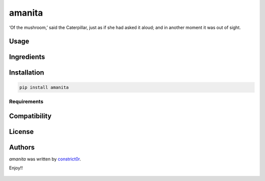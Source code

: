 ===============================
amanita
===============================

.. image:: https://img.shields.io/pypi/v/amanita.svg
    :target: https://pypi.python.org/pypi/amanita
    :alt: Latest PyPI version

‘Of the mushroom,’ said the Caterpillar, just as if she had asked it aloud; and in another moment it was out of sight.

Usage
=====

Ingredients
===========

  .. image:: resources/img/python.png
     :target: https://www.python.org

  .. image:: resources/img/reestructuredtext.png
     :target: http://docutils.sourceforge.net/rst.html

  .. image:: resources/img/debian.png
     :target: https://www.debian.org

  .. image:: resources/img/cookiecutter.png
     :target: https://github.com/audreyr/cookiecutter

  .. image:: resources/img/amanita.png
     :target: https://es.wikipedia.org/wiki/Amanita_muscaria

Installation
============

.. code-block:: sh

   pip install amanita

------------
Requirements
------------

Compatibility
=============

License
=======

Authors
=======

`amanita` was written by `constrict0r <constrict0r@protonmail.com>`_.

Enjoy!!

  .. image:: resources/img/enjoy.png

